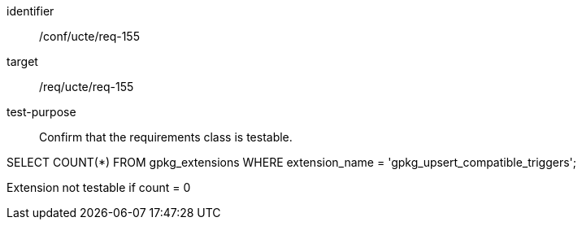 [[ats_req_155]]
[abstract_test]
====
[%metadata]
identifier:: /conf/ucte/req-155
target:: /req/ucte/req-155
test-purpose:: Confirm that the requirements class is testable.

[.component,class=test method]
=====
[.component,class=step]
--
SELECT COUNT(*) FROM gpkg_extensions WHERE extension_name = 'gpkg_upsert_compatible_triggers';
--

[.component,class=step]
--
Extension not testable if count = 0
--
=====
====
